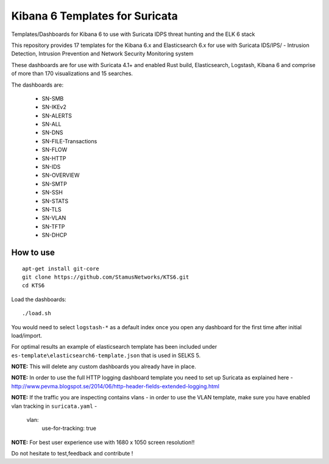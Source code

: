 ===============================
Kibana 6 Templates for Suricata
===============================

Templates/Dashboards for Kibana 6 to use with Suricata IDPS threat hunting and the ELK 6 stack

This repository provides 17 templates for the Kibana 6.x and Elasticsearch 6.x
for use with Suricata IDS/IPS/ - Intrusion Detection, Intrusion Prevention and Network Security Monitoring system

These dashboards are for use with Suricata 4.1+ and enabled Rust build, Elasticsearch, Logstash, 
Kibana 6 and comprise of more than 170 visualizations and 15 searches.

The dashboards are:

 - SN-SMB
 - SN-IKEv2
 - SN-ALERTS
 - SN-ALL
 - SN-DNS
 - SN-FILE-Transactions
 - SN-FLOW
 - SN-HTTP
 - SN-IDS
 - SN-OVERVIEW
 - SN-SMTP
 - SN-SSH
 - SN-STATS
 - SN-TLS
 - SN-VLAN
 - SN-TFTP
 - SN-DHCP


How to use
==========

::

     apt-get install git-core
     git clone https://github.com/StamusNetworks/KTS6.git
     cd KTS6
     
Load the dashboards: ::

 ./load.sh

 
You would need to select ``logstash-*`` as a default index once you open any dashboard for the first time after initial load/import.

For optimal results an example of elasticsearch template has been included under ``es-template\elasticsearch6-template.json`` that is used in SELKS 5.

**NOTE:**  
This will delete any custom dashboards you already have in place. 

**NOTE:**  
In order to use the full HTTP logging dashboard template you need to set up Suricata as
explained here - http://www.pevma.blogspot.se/2014/06/http-header-fields-extended-logging.html  

**NOTE:**  
If the traffic you are inspecting contains vlans - in order to use the VLAN template, make sure you have enabled vlan tracking in ``suricata.yaml`` -

     vlan:
       use-for-tracking: true

**NOTE:**  
For best user experience use with 1680 x 1050 screen resolution!!  

Do not hesitate to test,feedback and contribute !
